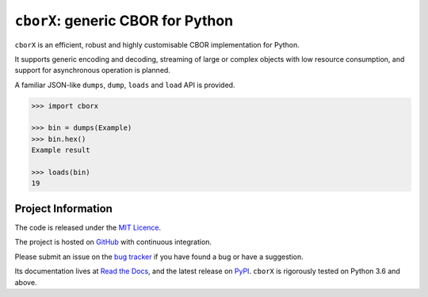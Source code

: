 ==================================
``cborX``: generic CBOR for Python
==================================

.. teaser-begin

``cborX`` is an efficient, robust and highly customisable CBOR implementation for Python.

It supports generic encoding and decoding, streaming of large or complex objects with low
resource consumption, and support for asynchronous operation is planned.

.. teaser-end

.. overview-begin

A familiar JSON-like ``dumps``, ``dump``, ``loads`` and ``load`` API is provided.

.. code-block:: pycon

   >>> import cborx

   >>> bin = dumps(Example)
   >>> bin.hex()
   Example result

   >>> loads(bin)
   19

.. overview-end


.. PI-begin


Project Information
===================

The code is released under the `MIT Licence <https://github.com/kyuupichan/cborx/LICENCE>`_.

The project is hosted on `GitHub <https://github.com/kyuupichan/cborx/>`_ with continuous
integration.

Please submit an issue on the `bug tracker <https://github.com/kyuupichan/cborx/issues>`_
if you have found a bug or have a suggestion.

Its documentation lives at `Read the Docs <https://cborx.readthedocs.io/>`_, and the
latest release on `PyPI <https://pypi.org/project/cbrox/>`_.  ``cborX`` is rigorously
tested on Python 3.6 and above.

.. PI-end
